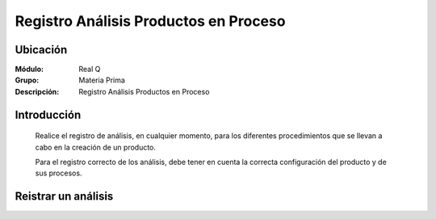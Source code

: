 ======================================
Registro Análisis Productos en Proceso
======================================

Ubicación
=========

:Módulo:
 Real Q

:Grupo:
 Materia Prima

:Descripción:
	Registro Análisis Productos en Proceso

Introducción
============

	Realice el registro de análisis, en cualquier momento, para los diferentes procedimientos que se llevan a cabo en la creación de un producto. 

	Para el registro correcto de los análisis, debe tener en cuenta la correcta configuración del producto y de sus procesos.

Reistrar un análisis
=====================